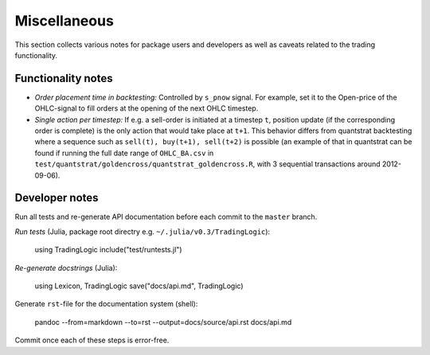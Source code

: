 Miscellaneous
=============

This section collects various notes for package users and developers as well as caveats related to the trading functionality.


Functionality notes
-------------------

- *Order placement time in backtesting:* Controlled by ``s_pnow`` signal. For example, set it to the Open-price of the OHLC-signal to fill orders at the opening of the next OHLC timestep.  
- *Single action per timestep:* If e.g. a sell-order is initiated at a timestep ``t``, position update (if the corresponding order is complete) is the only action that would take place at ``t+1``. This behavior differs from quantstrat backtesting where a sequence such as ``sell(t), buy(t+1), sell(t+2)`` is possible (an example of that in quantstrat can be found if running the full date range of ``OHLC_BA.csv`` in ``test/quantstrat/goldencross/quantstrat_goldencross.R``, with 3 sequential transactions around 2012-09-06).


Developer notes
---------------

Run all tests and re-generate API documentation before each commit to the ``master`` branch.

*Run tests* (Julia, package root directry e.g. ``~/.julia/v0.3/TradingLogic``):

    using TradingLogic
    include("test/runtests.jl")

*Re-generate docstrings* (Julia):

    using Lexicon, TradingLogic
    save("docs/api.md", TradingLogic)

Generate ``rst``-file for the documentation system (shell):

    pandoc --from=markdown --to=rst --output=docs/source/api.rst docs/api.md

Commit once each of these steps is error-free.

